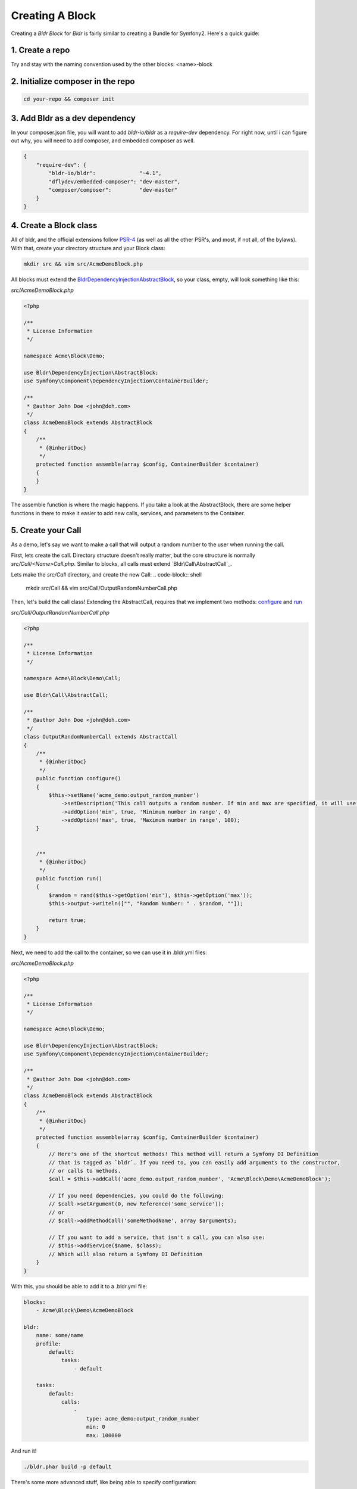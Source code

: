 Creating A Block
================

Creating a `Bldr Block` for `Bldr` is fairly similar to creating a Bundle for Symfony2. Here's a quick guide:

1. Create a repo
----------------

Try and stay with the naming convention used by the other blocks: <name>-block

2. Initialize composer in the repo
----------------------------------

.. code-block:: shell

    cd your-repo && composer init


3. Add Bldr as a dev dependency
-------------------------------

In your composer.json file, you will want to add `bldr-io/bldr` as a `require-dev` dependency. For right now,
until i can figure out why, you will need to add composer, and embedded composer as well.

.. code-block:: json

    {
        "require-dev": {
            "bldr-io/bldr":              "~4.1",
            "dflydev/embedded-composer": "dev-master",
            "composer/composer":         "dev-master"
        }
    }

4. Create a Block class
-----------------------

All of bldr, and the official extensions follow `PSR-4`_ (as well as all the other PSR's, and most, if not all, of the bylaws).
With that, create your directory structure and your Block class:

.. code-block:: shell

    mkdir src && vim src/AcmeDemoBlock.php

All blocks must extend the `Bldr\DependencyInjection\AbstractBlock`_, so your class, empty, will look something like this:

*src/AcmeDemoBlock.php*

.. code-block:: php

    <?php

    /**
     * License Information
     */

    namespace Acme\Block\Demo;

    use Bldr\DependencyInjection\AbstractBlock;
    use Symfony\Component\DependencyInjection\ContainerBuilder;

    /**
     * @author John Doe <john@doh.com>
     */
    class AcmeDemoBlock extends AbstractBlock
    {
        /**
         * {@inheritDoc}
         */
        protected function assemble(array $config, ContainerBuilder $container)
        {
        }
    }

The assemble function is where the magic happens. If you take a look at the AbstractBlock, there are some helper functions
in there to make it easier to add new calls, services, and parameters to the Container.

5. Create your Call
-------------------

As a demo, let's say we want to make a call that will output a random number to the user when running the call.

First, lets create the call. Directory structure doesn't really matter, but the core structure is normally `src/Call/<Name>Call.php`.
Similar to blocks, all calls must extend `Bldr\Call\AbstractCall`_.

Lets make the `src/Call` directory, and create the new Call:
.. code-block:: shell

    mkdir src/Call && vim src/Call/OutputRandomNumberCall.php

Then, let's build the call class! Extending the AbstractCall, requires that we implement two methods: `configure`_ and `run`_

*src/Call/OutputRandomNumberCall.php*

.. code-block:: php

    <?php

    /**
     * License Information
     */

    namespace Acme\Block\Demo\Call;

    use Bldr\Call\AbstractCall;

    /**
     * @author John Doe <john@doh.com>
     */
    class OutputRandomNumberCall extends AbstractCall
    {
        /**
         * {@inheritDoc}
         */
        public function configure()
        {
            $this->setName('acme_demo:output_random_number')
                ->setDescription('This call outputs a random number. If min and max are specified, it will use those as the range')
                ->addOption('min', true, 'Minimum number in range', 0)
                ->addOption('max', true, 'Maximum number in range', 100);
        }


        /**
         * {@inheritDoc}
         */
        public function run()
        {
            $random = rand($this->getOption('min'), $this->getOption('max'));
            $this->output->writeln(["", "Random Number: " . $random, ""]);

            return true;
        }
    }

Next, we need to add the call to the container, so we can use it in .bldr.yml files:

*src/AcmeDemoBlock.php*

.. code-block:: php

    <?php

    /**
     * License Information
     */

    namespace Acme\Block\Demo;

    use Bldr\DependencyInjection\AbstractBlock;
    use Symfony\Component\DependencyInjection\ContainerBuilder;

    /**
     * @author John Doe <john@doh.com>
     */
    class AcmeDemoBlock extends AbstractBlock
    {
        /**
         * {@inheritDoc}
         */
        protected function assemble(array $config, ContainerBuilder $container)
        {
            // Here's one of the shortcut methods! This method will return a Symfony DI Definition
            // that is tagged as `bldr`. If you need to, you can easily add arguments to the constructor,
            // or calls to methods.
            $call = $this->addCall('acme_demo.output_random_number', 'Acme\Block\Demo\AcmeDemoBlock');

            // If you need dependencies, you could do the following:
            // $call->setArgument(0, new Reference('some_service'));
            // or
            // $call->addMethodCall('someMethodName', array $arguments);

            // If you want to add a service, that isn't a call, you can also use:
            // $this->addService($name, $class);
            // Which will also return a Symfony DI Definition
        }
    }


With this, you should be able to add it to a .bldr.yml file:

.. code-block:: yaml

    blocks:
        - Acme\Block\Demo\AcmeDemoBlock

    bldr:
        name: some/name
        profile:
            default:
                tasks:
                    - default

        tasks:
            default:
                calls:
                    -
                        type: acme_demo:output_random_number
                        min: 0
                        max: 100000

And run it!

.. code-block:: shell

    ./bldr.phar build -p default


There's some more advanced stuff, like being able to specify configuration:

*src/AcmeDemoBlock.php*

.. code-block:: php

    <?php

    /**
     * License Information
     */

    namespace Acme\Block\Demo;

    use Bldr\DependencyInjection\AbstractBlock;
    use Symfony\Component\DependencyInjection\ContainerBuilder;

    /**
     * @author John Doe <john@doh.com>
     */
    class AcmeDemoBlock extends AbstractBlock
    {
        // ...

        /**
         * {@inheritDoc}
         */
        protected function getConfigurationClass()
        {
            return 'Acme\Block\Demo\Configuration';
        }
    }

6. Advanced Config
------------------

Then make a Configuration.php file. This config is the config from symfony. You can read their docs for more information

*src/Configuration.php*

.. code-block:: php

    <?php

    /**
     * License Information
     */

    namespace Acme\Block\Demo;

    use Symfony\Component\Config\Definition\ConfigurationInterface;
    use Symfony\Component\Config\Definition\Builder\TreeBuilder;

    /**
     * @author John Doe <john@doh.com>
     */
    class Configuration implements ConfigurationInterface
    {
        /**
         * {@inheritDoc}
         */
        public function getConfigTreeBuilder()
        {
            $treeBuilder = new TreeBuilder();
            $rootNode    = $treeBuilder->root('acme_demo');

            return $treeBuilder;
        }
    }

.. _PSR-4: http://www.php-fig.org/psr/psr-4/
.. _BldrDependencyInjectionAbstractBlock: https://github.com/bldr-io/bldr/blob/master/src/DependencyInjection/AbstractBlock.php
.. _BldrCallAbstractCall:https://github.com/bldr-io/bldr/blob/master/src/Call/AbstractCall.php
.. _configure: https://github.com/bldr-io/bldr/blob/master/src/Call/CallInterface.php#L28
.. _run: https://github.com/bldr-io/bldr/blob/master/src/Call/CallInterface.php#L54